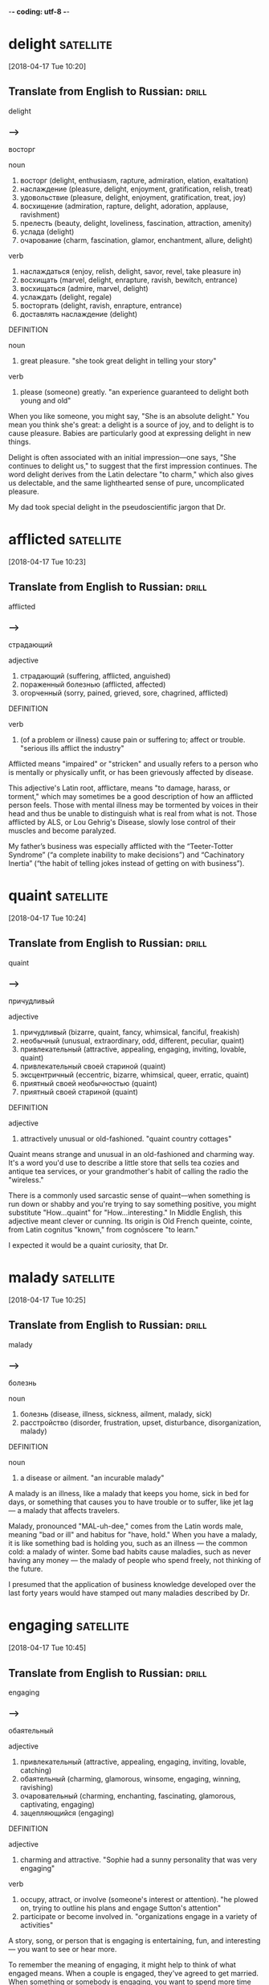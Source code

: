 -*- coding: utf-8 -*-


* delight :satellite:
[2018-04-17 Tue 10:20]

** Translate from English to Russian:                                 :drill:

 delight

*** --->
  восторг

  noun
   1. восторг (delight, enthusiasm, rapture, admiration, elation, exaltation)
   2. наслаждение (pleasure, delight, enjoyment, gratification, relish, treat)
   3. удовольствие (pleasure, delight, enjoyment, gratification, treat, joy)
   4. восхищение (admiration, rapture, delight, adoration, applause, ravishment)
   5. прелесть (beauty, delight, loveliness, fascination, attraction, amenity)
   6. услада (delight)
   7. очарование (charm, fascination, glamor, enchantment, allure, delight)

  verb
   1. наслаждаться (enjoy, relish, delight, savor, revel, take pleasure in)
   2. восхищать (marvel, delight, enrapture, ravish, bewitch, entrance)
   3. восхищаться (admire, marvel, delight)
   4. услаждать (delight, regale)
   5. восторгать (delight, ravish, enrapture, entrance)
   6. доставлять наслаждение (delight)

  DEFINITION

  noun
   1. great pleasure.
      "she took great delight in telling your story"

  verb
   1. please (someone) greatly.
      "an experience guaranteed to delight both young and old"


  When you like someone, you might say, "She is an absolute delight."
  You mean you think she's great: a delight is a source of joy, and to
  delight is to cause pleasure. Babies are particularly good at
  expressing delight in new things.

  Delight is often associated with an initial impression—one says, "She
  continues to delight us," to suggest that the first impression
  continues. The word delight derives from the Latin delectare "to
  charm," which also gives us delectable, and the same lighthearted
  sense of pure, uncomplicated pleasure.

  My dad took special delight in the pseudoscientific jargon that Dr.
* afflicted :satellite:
[2018-04-17 Tue 10:23]
** Translate from English to Russian:                                 :drill:

 afflicted
*** --->
  страдающий

  adjective
   1. страдающий (suffering, afflicted, anguished)
   2. пораженный болезнью (afflicted, affected)
   3. огорченный (sorry, pained, grieved, sore, chagrined, afflicted)

  DEFINITION

  verb
   1. (of a problem or illness) cause pain or suffering to; affect or trouble.
      "serious ills afflict the industry"


  Afflicted means "impaired" or "stricken" and usually refers to a
  person who is mentally or physically unfit, or has been grievously
  affected by disease.

  This adjective's Latin root, afflictare, means "to damage, harass, or
  torment," which may sometimes be a good description of how an
  afflicted person feels. Those with mental illness may be tormented by
  voices in their head and thus be unable to distinguish what is real
  from what is not. Those afflicted by ALS, or Lou Gehrig's Disease,
  slowly lose control of their muscles and become paralyzed.

  My father’s
  business was especially afflicted with the “Teeter-Totter Syndrome” (“a
  complete inability to make decisions”) and “Cachinatory Inertia” (“the
  habit of telling jokes instead of getting on with business”).
* quaint :satellite:
[2018-04-17 Tue 10:24]
** Translate from English to Russian:                                 :drill:

 quaint
*** --->
  причудливый

  adjective
   1. причудливый (bizarre, quaint, fancy, whimsical, fanciful, freakish)
   2. необычный (unusual, extraordinary, odd, different, peculiar, quaint)
   3. привлекательный (attractive, appealing, engaging, inviting, lovable, quaint)
   4. привлекательный своей стариной (quaint)
   5. эксцентричный (eccentric, bizarre, whimsical, queer, erratic, quaint)
   6. приятный своей необычностью (quaint)
   7. приятный своей стариной (quaint)

  DEFINITION

  adjective
   1. attractively unusual or old-fashioned.
      "quaint country cottages"


  Quaint means strange and unusual in an old-fashioned and charming way.
  It's a word you'd use to describe a little store that sells tea cozies
  and antique tea services, or your grandmother's habit of calling the
  radio the "wireless."

  There is a commonly used sarcastic sense of quaint––when something is
  run down or shabby and you're trying to say something positive, you
  might substitute "How...quaint" for "How...interesting." In Middle
  English, this adjective meant clever or cunning. Its origin is Old
  French queinte, cointe, from Latin cognitus "known," from cognōscere
  "to learn."

  I expected it
  would be a quaint curiosity, that Dr.
* malady                                                          :satellite:
[2018-04-17 Tue 10:25]
** Translate from English to Russian:                                 :drill:

 malady
*** --->
  болезнь

  noun
   1. болезнь (disease, illness, sickness, ailment, malady, sick)
   2. расстройство (disorder, frustration, upset, disturbance, disorganization, malady)

  DEFINITION

  noun
   1. a disease or ailment.
      "an incurable malady"


  A malady is an illness, like a malady that keeps you home, sick in bed
  for days, or something that causes you to have trouble or to suffer,
  like jet lag — a malady that affects travelers.

  Malady, pronounced "MAL-uh-dee," comes from the Latin words male,
  meaning "bad or ill" and habitus for "have, hold." When you have a
  malady, it is like something bad is holding you, such as an illness —
  the common cold: a malady of winter. Some bad habits cause maladies,
  such as never having any money — the malady of people who spend
  freely, not thinking of the future.

  I presumed that the application of
  business knowledge developed over the last forty years would have
  stamped out many maladies described by Dr.
* engaging :satellite:
[2018-04-17 Tue 10:45]
** Translate from English to Russian:                                 :drill:

 engaging
*** --->
  обаятельный

  adjective
   1. привлекательный (attractive, appealing, engaging, inviting, lovable, catching)
   2. обаятельный (charming, glamorous, winsome, engaging, winning, ravishing)
   3. очаровательный (charming, enchanting, fascinating, glamorous, captivating, engaging)
   4. зацепляющийся (engaging)

  DEFINITION

  adjective
   1. charming and attractive.
      "Sophie had a sunny personality that was very engaging"

  verb
   1. occupy, attract, or involve (someone's interest or attention).
      "he plowed on, trying to outline his plans and engage Sutton's attention"
   2. participate or become involved in.
      "organizations engage in a variety of activities"


  A story, song, or person that is engaging is entertaining, fun, and
  interesting — you want to see or hear more.

  To remember the meaning of engaging, it might help to think of what
  engaged means. When a couple is engaged, they've agreed to get
  married. When something or somebody is engaging, you want to spend
  more time with them too. Boring is the complete opposite of engaging.
  Think of your favorite movie or TV show — especially one you can't
  stop watching — it must be very engaging.

  Peter, that market forces
  would have eliminated many or most organizations that were riddled with
  incompetence, and that subsequent writings on the subject would be more
  useful and engaging than The Peter Principle.
* fallacy :satellite:
[2018-04-17 Tue 10:53]
** Translate from English to Russian:                                 :drill:

 fallacy
*** --->
  ошибочность

  noun
   1. заблуждение (error, delusion, fallacy, mistake, wrong, aberration)
   2. ошибочность (wrong, fallacy, fallibility, falsity, falseness, fallaciousness)
   3. ошибка (error, mistake, fault, flaw, fallacy, miscarriage)
   4. софизм (sophism, fallacy, quibbling, quibble, quip, quiddity)
   5. обманчивость (deceitfulness, fallacy)
   6. ложный вывод (fallacy)

  DEFINITION

  noun
   1. a mistaken belief, especially one based on unsound argument.
      "the notion that the camera never lies is a fallacy"


  A fallacy is a misleading argument or belief based on a falsehood. If
  you oppose state testing in schools, you think it is a fallacy that
  educational quality can be measured by standardized tests.

  Fallacy comes from the Latin fallacia, for deceit. It technically
  means a flaw in an argument that makes it deceptive or misleading. In
  poetry, the "pathetic fallacy" is the false idea that things like
  rocks or stars have human feelings (pathos). Fallacy can also be used
  more generally for any false statement or idea. Some synonyms are
  misconception and error.

  Satire works when it exposes the truth and upends fallacy.
* incisive :satellite:
[2018-04-17 Tue 10:53]
** Translate from English to Russian:                                 :drill:

 incisive
*** --->
  язвительный

  adjective
   1. острый (acute, sharp, keen, spicy, poignant, incisive)
   2. резкий (cutting, sharp, abrupt, harsh, severe, incisive)
   3. язвительный (caustic, biting, acrimonious, waspish, incisive, spiteful)
   4. режущий (cutting, edgy, incisive, clipping, trenchant)
   5. колкий (caustic, poignant, prickly, barbed, sharp, incisive)

  DEFINITION

  adjective
   1. (of a person or mental process) intelligently analytical and clear-thinking.
      "she was an incisive critic"


  The adjective incisive describes something that is sharp, decisive,
  and direct. A comment that cuts right to the bone can be just as
  incisive as an actual knife.

  The word incisive is rooted in a Latin word that literally means "to
  cut with a sharp edge." To help you remember the meaning, you can
  think of the similar word, incisors, which are the teeth that are
  sharp and cut and tear. The more figurative meaning of describing
  something that is mentally sharp first appeared in the 1850s. Keen
  criticism and cutting remarks have been called incisive ever since.

  Peter was not only an incisive thinker but masterfully creative with
  words.
* stilted :satellite:
[2018-04-17 Tue 10:54]
** Translate from English to Russian:                                 :drill:

 stilted
*** --->
  неестественный

  adjective
   1. высокопарный (stilted, bombastic, grandiloquent, pompous, sonorous, magniloquent)
   2. неестественный (unnatural, stilted, hammy, stagey, affected, forced)
   3. ходульный (stilted, hammy)
   4. напыщенный (pompous, bombastic, stilted, turgid, highfalutin, flatulent)
   5. ходящий на ходулях (stilted)
   6. стоящий на сваях (stilted)

  DEFINITION

  adjective
   1. (of a manner of talking or writing) stiff and self-conscious or unnatural.
      "we made stilted conversation"
   2. standing on stilts.
      "villages of stilted houses"


  The adjective stilted describes something—usually a style of writing
  or speaking—that is unnaturally formal.

  Imagine someone walking awkwardly on a pair of stilts and you have a
  good impression of the word stilted — wooden and stiff. Stilt is found
  in the mid-15th century, referring to walking on wooden stilts across
  marshy ground. A hundred years later, the word stilted came to refer
  to the posts holding up a building. It wasn't until 1820 that the word
  was used as we use it now, to describe writing or speaking that does
  not flow smoothly.

  Peter invented dozens of strange,
  stilted, and pseudoscientific phrases and words.
* incumbent :satellite:
[2018-04-17 Tue 10:58]
** Translate from English to Russian:                                 :drill:

 incumbent
*** --->
  возложенный

  adjective
   1. возложенный (incumbent)
   2. возлежащий (incumbent, accumbent)
   3. лежащий (lying, recumbent, incumbent, superincumbent, decumbent)
   4. налегший всей тяжестью (incumbent)

  noun
   1. лицо, занимающее должность (incumbent)
   2. священник, имеющий приход (incumbent)

  DEFINITION

  adjective
   1. necessary for (someone) as a duty or responsibility.
      "it is incumbent on all decent people to concentrate on destroying this evil"
   2. (of an official or regime) currently holding office.
      "the incumbent president had been defeated"

  noun
   1. the holder of an office or post.
      "Voters may look back on an incumbent 's performance in office, and cast a retrospective vote, or may compare what the candidates promise to do if elected to office, and vote prospectively."


  An incumbent is an official who holds an office. If you want to run
  for congress, you're going to have to beat the incumbent.

  Incumbent comes from the Latin word incumbens, which means lying in or
  leaning on, but came to mean holding a position. It was first used in
  English for someone holding a church office, and then someone holding
  any office. You'll most likely hear it today for political officials.
  In a race for mayor, the incumbent mayor faces a challenger. Incumbent
  also means obligation. It is incumbent upon you to do the dishes.

  And I can’t find any behavioral science research on terms such as
  “Percussive Sublimation” (“being kicked upstairs: a pseudo promotion
  ”) and “Peter’s Circumambulation” (“a detour around a
  super-incumbent,” who is “a person above you who, having reached his
  level of incompetence, blocks your path to promotion”).
* detour :satellite:
[2018-04-17 Tue 10:58]
** Translate from English to Russian:                                 :drill:

 detour
*** --->
  объезд

  noun
   1. объезд (detour, tour, circuit, visitation)
   2. обход (bypass, detour, round, beat, diversion, flanker)
   3. окольный путь (detour, roundabout, sideway, back way, circumbendibus)

  verb
   1. изменять маршрут (reroute, detour)

  DEFINITION

  noun
   1. a long or roundabout route taken to avoid something or to visit somewhere along the way.
      "he had made a detour to a cafe"

  verb
   1. take a long or roundabout route.
      "he detoured around the walls"


  A detour is a longer, less direct way to get where you're going. A
  traffic accident sometimes means you have to take a detour to get
  home.

  When signs direct drivers to take a detour, it's usually because of
  road work or an emergency that's blocking traffic. You can also
  detour, or take an unexpected route, while you're running errands,
  stopping at your favorite bakery for a cookie before you continue on.
  The French détour comes from the verb destorner, "turn aside."

  And I can’t find any behavioral science research on terms such as
  “Percussive Sublimation” (“being kicked upstairs: a pseudo promotion
  ”) and “Peter’s Circumambulation” (“a detour around a
  super-incumbent,” who is “a person above you who, having reached his
  level of incompetence, blocks your path to promotion”).
* mock                                                            :satellite:
[2018-04-17 Tue 11:00]
** Translate from English to Russian:                                 :drill:

 mock
*** --->
  издеваться

  verb
   1. высмеивать (make fun of, ridicule, mock, deride, satirize, laugh)
   2. издеваться (scoff, mock, flout, ride, guy, roast)
   3. насмехаться (mock, taunt, scoff, razz, sneer, deride)
   4. глумиться (mock, scoff, sneer, jeer, flout)
   5. измываться (mock)
   6. передразнивать (mimic, imitate, mock, ape, give an imitation of, mime)
   7. сводить на нет (nullify, negate, stultify, whittle down, whittle away, mock)
   8. осмеивать (ridicule, mock, deride, guy)
   9. пародировать (parody, mimic, mock, travesty, burlesque)
  10. делать бесплодным (sterilize, mock)
  11. делать бесполезным (shrivel, frustrate, mock, destroy, spike)

  adjective
   1. ложный (false, spurious, mock, dummy, pseudo, erroneous)
   2. фиктивный (fictitious, dummy, bogus, mock, null)
   3. пародийный (burlesque, mock)
   4. мнимый (imaginary, alleged, supposed, mock, putative, seeming)
   5. притворный (mock, feigned, sham, pretended, simulated, hypocritical)
   6. поддельный (counterfeit, forged, spurious, bogus, faked, mock)

  noun
   1. насмешка (mockery, ridicule, sneer, taunt, jibe, mock)
   2. пародия (parody, travesty, spoof, skit, mockery, mock)
   3. подражание (imitation, emulation, echo, mock, takeoff)
   4. посмешище (mockery, laughing-stock, joke, derision, mock, jest)
   5. осмеяние (mockery, ridicule, derision, mocking, mock, jesting)

  DEFINITION

  adjective
   1. not authentic or real, but without the intention to deceive.
      "a mock-Georgian red brick house"

  noun
   1. an object of derision.
      "he has become the mock of all his contemporaries"

  verb
   1. tease or laugh at in a scornful or contemptuous manner.
      "he mocks them as Washington insiders"


  Imitation may be the most sincere form of flattery, but to mock is to
  make fun of or mimic someone with contempt, ridicule or derision.
  "Louise’s favorite pastime was to mock her brother’s inability to sing
  on key."

  The verb mock — as in the use that inspired the name of the
  mockingbird — can be simple imitation but, more often, to mock someone
  is to show disdain through mimicry or parody. As an adjective, mock
  indicates a fake or a simulation: "The design team made the most
  fabulous mock Eiffel Tower for our staging of An American in Paris."
  "His mock gratitude was, at times, unbearable."

  Peter’s claims also somehow mocks the overconfidence that runs
  through most self-help and business books, while simultaneously
  making his arguments more convincing.
* flourish :satellite:
[2018-04-17 Tue 11:03]
** Translate from English to Russian:                                 :drill:

 flourish
*** --->
  процветать

  verb
   1. процветать (prosper, thrive, flourish, do)
   2. расцветать (bloom, blossom, flourish, expand, effloresce)
   3. преуспевать (succeed, do well, prosper, get on, thrive, flourish)
   4. жить (live, dwell, stay, reside, exist, flourish)
   5. разрастаться (thrive, flourish, swell)
   6. размахивать (swing, swish, wave, brandish, shake, flourish)
   7. пышно расти (thrive, flourish)
   8. быть в расцвете (flourish, flower)
   9. действовать (act, operate, work, function, proceed, flourish)
  10. выставлять напоказ (flaunt, parade, display, air, splurge, flourish)
  11. цветисто выражаться (flourish)
  12. делать росчерк пером (flourish)

  noun
   1. туш (flourish, flourish of trumpets)
   2. загогулина (flourish)
   3. росчерк (flourish, scratch, twirl, dash, scroll)
   4. процветание (prosperity, flourish, bonanza, thrift, well-being)
   5. цветение (bloom, flowering, blossom, blossoming, flower, flourish)
   6. размахивание (swinging, flourish, flourishing)
   7. завитушка (twirl, flourish)
   8. помахивание (waggle, flourish)
   9. пышность (pomp, splendor, grandeur, flamboyance, glitter, flourish)
  10. цветистое выражение (flourish)
  11. фанфары (flourish, tucket)

  DEFINITION

  noun
   1. a bold or extravagant gesture or action, made especially to attract the attention of others.
      "with a flourish , she ushered them inside"
   2. a fanfare played by brass instruments.
      "a flourish of trumpets"

  verb
   1. (of a person, animal, or other living organism) grow or develop in a healthy or vigorous way, especially as the result of a particularly favorable environment.
      "wild plants flourish on the banks of the lake"
   2. (of a person) wave (something) around to attract the attention of others.
      "“Happy New Year!” he yelled, flourishing a bottle of whiskey"


  A flourish is an extra touch — a trumpet's "ta-ta-da!" announcing a
  king's entrance, a fancy carving atop an otherwise utilitarian pillar,
  a wave of a flag or a cheerleader's pompom.

  Flourish can also mean "growth": "With the right teacher, a child will
  flourish." To understand how the two meanings of flourish connect,
  remember that the word "flower" (spelled flour-) is hiding inside it.
  Flowers are used for decoration and ornamentation, but they also grow.
  Get it? Good for you! Imagine a cheerleader shouting out your name,
  flourishing her pom-poms.

  Peter’s rhetorical flourish and keen eye.
* renowned :satellite:
[2018-04-17 Tue 11:03]
** Translate from English to Russian:                                 :drill:

 renowned
*** --->
  прославленный

  adjective
   1. знаменитый (famous, renowned, celebrated, illustrious, famed, noted)
   2. прославленный (famous, renowned, celebrated, illustrious, famed, featured)

  DEFINITION

  adjective
   1. known or talked about by many people; famous.
      "a restaurant renowned for its Southwestern-style food"


  Celebrated, gushed over, and even legendary, something that's renowned
  is really famous. If you not only find a cure for cancer, but you also
  go on lots of talk shows so everyone knows who you are, then you'll be
  a renowned scientist.

  Renown comes from the Anglo-Norman for "re-name," as in repeatedly
  name, so something is renowned is something that people are talking
  about, or naming, over and over. If you are a huge celebrity, people
  from your home town might boast, "The renowned Madame X was born
  here." Something renowned is really good, not just famous. Just
  because you make the cover of a trashy tabloid magazine doesn't mean
  you're a renowned actress. But if you win an Oscar, you are.

  Stanford Professor and renowned economist Edward P.
* incomprehensible :satellite:
[2018-04-17 Tue 11:04]
** Translate from English to Russian:                                 :drill:

 incomprehensible
*** --->
  непостижимый

  adjective
   1. непонятный (incomprehensible, unclear, obscure, inexplicable, weird, inexplicit)
   2. непостижимый (incomprehensible, inconceivable, unfathomable, inscrutable, unknowable, mysterious)

  DEFINITION

  adjective
   1. not able to be understood; not intelligible.
      "a language that is incomprehensible to anyone outside the office"


  If your poetry is incomprehensible, it's difficult to understand, and
  it might be impossible to explain. Could be you're a genius! Could be
  you're just not very good at poetry.

  Incomprehensible originates from the Latin incomprehensibilis: in-
  ("not") and comprehensibilis ("perceptible, evident, intelligible").
  Many unfamiliar customs or rituals seem incomprehensible from a
  distance, for example, the early Chinese practice of foot binding, in
  which girls tightly bandaged their feet to prevent them from getting
  bigger. Similarly, future generations may find today's Western
  high-heeled shoes incomprehensible, leading them to ask, "What in the
  world were they thinking?!"

  Professor Lazear provides a string of impressive and (to most
  of us) incomprehensible mathematical formulas to explain why
  “individuals perform worse after having received promotion.”
* bliss :satellite:
[2018-04-17 Tue 11:08]
** Translate from English to Russian:                                 :drill:

 bliss
*** --->
  блаженство

  noun
   1. блаженство (bliss, blessedness, beatitude, felicity, blessing)
   2. счастье (happiness, luck, fortune, bliss, blessing, felicity)
   3. нега (bliss)

  DEFINITION

  noun
   1. perfect happiness; great joy.
      "she gave a sigh of bliss"

  verb
   1. reach a state of perfect happiness, typically so as to be oblivious of everything else.
      "blissed-out hippies"


  Bliss is a state of complete happiness or joy. Marriage is often
  associated with this joyous feeling: people who are married and still
  in love are described as living in wedded bliss.

  Another common association is heaven or paradise, as in eternal bliss.
  Bliss is from Middle English blisse, from Old English bliss, blīths.
  The final -s in this Old English word is actually a suffix and the
  word itself is related to blīthe, the source of modern English blithe,
  which means happy.

  Peter’s assertion that ignorance is bliss.
* exhort :satellite:
[2018-04-17 Tue 11:08]
** Translate from English to Russian:                                 :drill:

 exhort
*** --->
  увещевать

  verb
   1. увещевать (exhort, admonish, remonstrate, coax, expostulate)
   2. убеждать (urge, assure, convince, persuade, exhort, argue)
   3. заклинать (conjure, adjure, implore, exorcise, conjure up, exhort)
   4. защищать (protect, defend, advocate, uphold, guard, exhort)
   5. поддерживать (support, maintain, endorse, sustain, encourage, exhort)
   6. предупреждать (warn, prevent, notify, anticipate, notice, exhort)

  DEFINITION

  verb
   1. strongly encourage or urge (someone) to do something.
      "the media have been exhorting people to turn out for the demonstration"


  French roots for the word exhort mean "thoroughly encourage," so to
  exhort is to fill up with encouragement! "When he heard the crowd
  exhort him with stomping and cheers, he knew that he could finish the
  marathon."

  Some synonyms for exhort include stimulate, excite, and urge on. Words
  and shouts can exhort, and this is especially true when the recipient
  of those chants fears coming up short with an effort. Exhortations may
  make the difference between winning or losing and marching on or
  giving up. A sergeant might exhort his troops after a defeat just as a
  dad can exhort his daughter after a missed note during a piano
  recital.

  This conclusion clashes with numerous experts who
  exhort employees—especially managers—to face “brutal truths” and “hard
  facts.”
* ripe :satellite:
[2018-04-18 Wed 11:46]
** Translate from English to Russian:                                 :drill:

 ripe
*** --->
  созревший

  adjective
   1. спелый (ripe, mellow, mature)
   2. зрелый (mature, ripe, adult, virile, mellow)
   3. созревший (ripe, mature, full-fledged, fully-fledged)
   4. готовый (ready, prepared, willing, made, ripe, ready-made)
   5. выдержанный (seasoned, aged, vintage, mellow, mature, ripe)
   6. возмужалый (virile, ripe, grown-up)
   7. возмужавший (virile, ripe, grown-up)

  noun
   1. берег (coast, bank, strand, waterfront, riverside, ripe)

  DEFINITION

  adjective
   1. (of fruit or grain) developed to the point of readiness for harvesting and eating.
      "Outside in the back garden, he could see Mrs Galloway, who was their cook, picking ripe fruit from the strawberry patches nearby the greenhouse, collecting them in her apron."


  When a fruit is ripe, it is time to pick it and eat it. If you say the
  time is ripe, then now is the time for action. Ripe means ready.

  Ripe can also describe something that is not only ready to happen but
  well-suited for whatever is happening. A company can expect profits if
  the market is ripe for its product. When a ballpark has a short field,
  batters will say that the field is ripe for home runs. When things are
  ripe, it's a good thing — the time for action is now.

  Creative incompetence is another idea from The Peter Principle ripe for
  development.
* reprimand                                                       :satellite:
[2018-04-18 Wed 11:48]
** Translate from English to Russian:                                 :drill:

 reprimand
*** --->
  выговор

  noun
   1. выговор (rebuke, reprimand, pronunciation, scolding, reproof, demerit)
   2. замечание (comment, remark, observation, note, reprimand, admonition)
   3. встрепка (reprimand, scolding)

  verb
   1. выговаривать (reprimand, scold, lecture, speak at, talk to, tick off)
   2. объявлять выговор (reprimand)
   3. делать выговор (reprimand, admonish, reprove, rebuke, tax, reprehend)

  DEFINITION

  noun
   1. a rebuke, especially an official one.
      "The destruction of the Afghan Buddhas was met with reprimands from our officials, while ancient religious sites in our own country are being turned into quarries."

  verb
   1. rebuke (someone), especially officially.
      "officials were dismissed or reprimanded for poor work"


  If you're reprimanded, someone in authority speaks to you in an angry
  way because you've done something wrong. Or you might reprimand your
  dog if he steals your hot dog.

  The House of Representatives has a couple of ways to punish naughty
  members. One way is to reprimand them by voting to express
  disapproval. In 2009, Representative Joe Wilson was reprimanded after
  his outburst of "You lie!" during President Obama's speech. In the
  halls of Congress, this is considered "unparliamentary language," but
  if you yell at your congressman, that's okay.

  Greene” intentionally loses numerous receipts
  and packing slips, which leads to reprimands from the accounting
  department and causes his superiors to conclude that he has achieved
  final placement.
* deflect :satellite:
[2018-04-18 Wed 11:49]
** Translate from English to Russian:                                 :drill:

 deflect
*** --->
  отклонять

  verb
   1. отклонять (reject, dismiss, deflect, divert, turn down, turn away)
   2. отклоняться (deviate, digress, deflect, depart, diverge, wander)
   3. преломлять (refract, diffract, deflect)
   4. преломляться (deflect)

  DEFINITION

  verb
   1. cause (something) to change direction by interposing something; turn aside from a straight course.
      "the bullet was deflected harmlessly into the ceiling"


  The verb deflect describes blocking something or changing its course.
  Hockey goalies deflect the flying puck with their sticks or blockers,
  making it travel in a different direction, preferably to a teammate's
  stick.

  In a cartoon, a mouse might ask an approaching cat, "Hey, what's that
  up in the sky?" When the cat looks up, the mouse runs away, successful
  in his attempt to deflect the cat's attention. When you deflect, you
  throw someone or something off course, often by using a distraction.
  Another way to deflect something — such as criticism — is to blame
  someone else. Eventually the truth, like the cat who quickly sees
  there's nothing unusual up in the sky, catches up with those who
  deflect.

  It almost always works to deflect work one doesn’t want to
  do—without ever having to admit it.”
* cloak :satellite:
[2018-04-18 Wed 11:51]
** Translate from English to Russian:                                 :drill:

 cloak
*** --->
  плащ

  noun
   1. плащ (cloak, cape, slicker, pallium)
   2. мантия (mantle, gown, robe, cloak, pallium, pall)
   3. покров (cover, covering, veil, coat, blanket, cloak)
   4. маска (mask, guise, disguise, cover, visor, cloak)
   5. личина (guise, mask, disguise, cloak, cover, likeness)
   6. отговорка (excuse, pretense, subterfuge, pretext, evasion, cloak)
   7. предлог (pretext, excuse, preposition, guise, plea, cloak)

  verb
   1. маскировать (mask, camouflage, disguise, conceal, cloak, veil)
   2. скрывать (hide, conceal, mask, cover, keep, cloak)
   3. покрывать плащом (cloak)
   4. надевать плащ (cloak)
   5. прикрывать (cover, screen, cloak, shelter, veil, blank)

  DEFINITION

  noun
   1. an outdoor overgarment, typically sleeveless, that hangs loosely from the shoulders.
      "Though cloaks were standard dress from the 1st century AD, wool or linen clothes have not survived from Roman Britain."

  verb
   1. dress in a cloak.
      "she cloaked herself in black"


  A cloak is anything that conceals or hides something, like an
  over-sized, dark raincoat you wear when you don't want your friends to
  see you're going to the movies without them.

  As a noun, a cloak is usually a loose piece of clothing that you wear
  over your other clothes, like a cape or a gown. It especially refers
  to an outer garment that you might wear while traveling in order to
  protect your outfit or to conceal your identity. As a verb, to cloak
  is to conceal or hide something. If you were a famous person who
  wanted to go out alone, you might cloak your identity with a cloak.

  Peter (and coauthor Raymond Hull) decided to
  cloak these ideas in such a delightfully weird and perversely funny
  package.
* somber :satellite:
[2018-04-18 Wed 11:52]
** Translate from English to Russian:                                 :drill:

 somber
*** --->
  угрюмый

  adjective
   1. мрачный (gloomy, dark, grim, bleak, dismal, somber)
   2. угрюмый (sullen, gloomy, morose, surly, moody, somber)
   3. хмурый (frowning, gloomy, overcast, somber, sombre, glum)
   4. унылый (sad, dull, bleak, dismal, despondent, somber)
   5. темный (dark, obscure, deep, black, murky, somber)

  DEFINITION

  adjective
   1. dark or dull in color or tone; gloomy.
      "the night skies were somber and starless"


  Funerals are often somber affairs, and you might have a somber
  expression on face after your teacher hands back an exam you failed.
  Somber is used to describe situations, facial expressions, or moods
  that are dark, gloomy, or depressing.

  Something that is somber is often thought of as "in shadow," as in
  "the shadow of grief," or "the shadow of a bad mood." This is not just
  a coincidence. Somber comes from French sombre, which comes from Late
  Latin subumbrāre "to cast a shadow," from Latin sub umbrā "under a
  shadow."

  Peter
  realized that these unconventional and contrary ideas wouldn’t spread if
  they were enclosed in the usual, overly somber business book.
* clot                                                            :satellite:
[2018-04-18 Wed 11:54]
** Translate from English to Russian:                                 :drill:

 clot
*** --->
  сгусток

  noun
   1. сгусток (clot, bunch, gout, conglomeration, clod, coagulate)
   2. комок (ball, wad, clot, gob, nugget)
   3. тромб (thrombus, clot)
   4. свернувшаяся кровь (clot, gore)
   5. болван (boob, blockhead, doodle, dummy, loggerhead, clot)
   6. сверток (bundle, package, parcel, roll, clot)
   7. идиот (idiot, moron, jerk, wanker, nutcase, clot)
   8. участок породы (clot)

  verb
   1. свертываться (roll, clot, roll up, coagulate, curdle, furl)
   2. сгущаться (thicken, condense, coagulate, clot, deepen, boil down)
   3. запекаться (bake, clot, parch)
   4. створаживаться (clot)

  DEFINITION

  noun
   1. a thick mass of coagulated liquid, especially blood, or of material stuck together.
      "a flat, wet clot of dead leaves"
   2. a foolish or clumsy person.
      "“Watch where you're going, you clot!”"

  verb
   1. form or cause to form into clots.
      "drugs that help blood to clot"


  A clot is a mass of coagulated blood. It's your body's way of
  repairing itself, stopping blood from flowing and beginning to heal a
  wound.

  You can use the noun clot for any liquid that forms a solid lump or
  mass, though it's usually a medical term specifically related to
  blood. Some clots are useful, like the ones that form on skin that's
  been cut, while others — like those that occur inside blood vessels —
  can be harmful. Clot can also be a verb, meaning to clog or coagulate.
  The root is the German word Klotz, which means "lump or block."

  A Clot for Every Slot
* oversight :satellite:
[2018-04-18 Wed 11:55]
** Translate from English to Russian:                                 :drill:

 oversight
*** --->
  надзор

  noun
   1. недосмотр (oversight, inadvertence, inadvertency)
   2. надзор (supervision, oversight, surveillance, control, charge, superintendence)
   3. оплошность (oversight, gaffe, misstep, lapse, omission, inadvertence)
   4. присмотр (oversight, keeping, tendance)

  DEFINITION

  noun
   1. an unintentional failure to notice or do something.
      "he said his failure to pay for the tickets was an oversight"
   2. the action of overseeing something.
      "effective oversight of the financial reporting process"


  An oversight is a mistake you make when you're not paying full
  attention. Your failure to add the sugar to the cookies was an
  unfortunate oversight — you were so engrossed in texting that you
  forgot it.

  Oversights are not intentional mistakes. Usually they're just the
  result of inattention. If you make an oversight in your inspection of
  a nuclear power plant and it later goes into meltdown, you'll get
  fired. An inspector is supposed to pay attention. But if you forgot
  your cousin's birthday because you're busy taking care of Grandma,
  that's a forgivable oversight. Oversight is also the act of
  supervising something, like the construction of a dam, or a high
  school prom.

  I was not concerned with the oversight, the slip of the tongue, the faux
  pas, the occasional error which can be an embarrassment to any of us.
* faux :satellite:
[2018-04-18 Wed 11:56]
** Translate from English to Russian:                                 :drill:

 faux
*** --->
  Фо

  DEFINITION

  adjective
   1. made in imitation; artificial.
      "a string of faux pearls"


  Faux means fake, or imitation. If you love the look of diamonds but
  can't afford one, get a faux diamond ring.

  Faux is a French word that has crept into our lexicon, because faux in
  French means "fake." Now if we have the words fake, imitation, and
  false (all of which are good synonyms), why use faux? For fashion,
  dahling. Use faux to talk about faux fur, faux gemstones, or to make
  fun of a "faux pas," which is French for "no-no," widely used among
  the witty international set when someone does something gauche (French
  for "clumsy").

  I was not concerned with the oversight, the slip of the tongue, the faux
  pas, the occasional error which can be an embarrassment to any of us.
* lapse                                                           :satellite:
[2018-04-18 Wed 11:56]
** Translate from English to Russian:                                 :drill:

 lapse
*** --->
  упущение

  noun
   1. промежуток (interval, gap, space, lapse, distance, interspace)
   2. упущение (omission, lapse, flaw, overlook, dereliction, default)
   3. ошибка (error, mistake, fault, flaw, fallacy, lapse)
   4. оплошность (oversight, gaffe, misstep, lapse, omission, inadvertence)
   5. ляпсус (lapse, lapsus, trip)
   6. промежуток времени (period, while, interim, span, space, lapse)
   7. падение (drop, fall, incidence, falling, decline, lapse)
   8. прегрешение (lapse, trespass, peccancy)
   9. пропуск (pass, skip, omission, permit, gap, lapse)
  10. описка (slip of the pen, lapse, erratum, lapsus calami, lapse of the pen)
  11. ход (progress, stroke, running, travel, process, lapse)
  12. прекращение права (lapse)
  13. прошествие (lapse)
  14. падение температуры (drop in temperature, defervescence, lapse)
  15. прекращение права на владение (lapse)
  16. понижение давления (decompression, lapse)
  17. течение времени (passing of time, stream of time, course, flight, lapse)
  18. несерьезная ошибка (lapse)

  verb
   1. впадать (fall, lapse, sink, go into, empty, discharge)
   2. течь (flow, stream, run, course, flux, lapse)
   3. пасть (descend, lapse)
   4. проходить (pass, penetrate, go, run, cover, lapse)
   5. падать (fall, drop, tumble, go down, sink, lapse)
   6. приниматься за старое (lapse)
   7. терять силу (expire, lapse, sink, be out of court)
   8. истекать (expire, lapse, run out, emanate, outflow, fall in)
   9. переходить в другие руки (move, lapse)

  DEFINITION

  noun
   1. a temporary failure of concentration, memory, or judgment.
      "a lapse of concentration in the second set cost her the match"
   2. an interval or passage of time.
      "there was a considerable lapse of time between the two events"

  verb
   1. (of a right, privilege, or agreement) become invalid because it is not used, claimed, or renewed; expire.
      "my membership to the gym has lapsed"
   2. pass gradually into (an inferior state or condition).
      "the country has lapsed into chaos"


  A lapse is a temporary slip, failure or break in continuity. Eating a
  second helping of cake when you're otherwise doing well on your diet
  is a lapse. Eating the whole cake in one sitting is a serious lapse in
  judgment.

  First used to imply a “slip of the memory,” the noun lapse evolved in
  the sixteenth century from the Latin lapsus, meaning “a slipping and
  falling, falling into error.” The connotation of “a moral slip”
  developed later, and the verb form came into existence even later than
  that. Behaving badly one day when you're usually on your best behavior
  is a lapse; Behaving badly again after a short stint being
  well-mannered means you're lapsing back into nasty old habits.

  The most competent men throughout history
  have had their lapses.
* inept :satellite:
[2018-04-18 Wed 11:58]
** Translate from English to Russian:                                 :drill:

 inept
*** --->
  неподходящий

  adjective
   1. неподходящий (unsuitable, inappropriate, improper, inopportune, inept, ineligible)
   2. глупый (stupid, silly, foolish, fool, dumb, inept)
   3. неспособный (unable, incapable, incompetent, inefficient, inept, ineffective)
   4. неуместный (irrelevant, inappropriate, improper, incongruous, impertinent, inept)
   5. абсурдный (absurd, preposterous, grotesque, priceless, monstrous, inept)
   6. бессмысленный (nonsensical, senseless, meaningless, pointless, mindless, inept)
   7. недействительный (invalid, void, ineffective, null, unavailable, inept)

  DEFINITION

  adjective
   1. having or showing no skill; clumsy.
      "the inept handling of the threat"


  A clumsy, incompetent person — or an ineffective action — is inept.
  When you're inept, you don't know what you're doing or just can't get
  it done.

  Someone inept is bumbling, clueless, and ineffective. Inept people are
  dumb or clueless; they don't understand things. More than that, inept
  people are bad at what they do. An inept lawyer always loses cases. An
  inept figure skater wipes out on the ice. An inept postal worker loses
  mail and puts it in the wrong box. An inept person is downright bad at
  something. The opposite of inept is competent.

  Many others were inept at research
  design and, in desperation, were simply intending to replicate some
  oft-repeated statistical exercise.
* predicament :satellite:
[2018-04-18 Wed 11:59]
** Translate from English to Russian:                                 :drill:

 predicament
*** --->
  затруднительное положение

  noun
   1. затруднительное положение (predicament, fix, quandary, dilemma, quagmire, involvement)
   2. затруднение (difficulty, embarrassment, trouble, crux, quandary, predicament)
   3. категория (category, class, rank, denomination, predicament)

  DEFINITION

  noun
   1. a difficult, unpleasant, or embarrassing situation.
      "the club's financial predicament"
   2. (in Aristotelian logic) each of the ten “categories,” often listed as: substance or being, quantity, quality, relation, place, time, posture, having or possession, action, and passion.


  If you're engaged to get married but suddenly fall in love with
  someone else, you have gotten yourself into quite a predicament. A
  predicament is a difficult, confusing, and unpleasant situation.

  The Greek word that predicament originally descends from means "a
  state of being." Which makes sense considering the words that sound
  like predicate are all about states of being––predict, or say what's
  going to happen in the future, and predicate the second part of a
  sentence that's led by the verb. Think of predicament as an unpleasant
  state of being.

  As I became aware of their plan to spend time and taxpayers’ money on
  rediscovering the wheel, I decided to explain their predicament by
  introducing them to the Peter Principle.
* confide                                                         :satellite:
[2018-04-18 Wed 11:59]
** Translate from English to Russian:                                 :drill:

 confide
*** --->
  поверять

  verb
   1. доверять (trust, trust in, confide, entrust, rely on, believe)
   2. поверять (confide, unbosom, disembosom)
   3. полагаться (rely, lean, depend, trust, rely on, confide)
   4. признаваться (confess, own, avow, confide, avouch)
   5. вверять (entrust, commit, trust, commend, intrust, confide)
   6. поручать (entrust, charge, commit, delegate, commission, confide)
   7. сообщать по секрету (confide, whisper)

  DEFINITION

  verb
   1. tell someone about a secret or private matter while trusting them not to repeat it to others.
      "he confided his fears to his mother"


  To confide in someone is to tell them something privately. We confide
  in people we trust.

  We all have secrets and subjects that are hard to talk about. When we
  want to talk about something sensitive, we look for someone to confide
  in: a person we trust not to blab about our business to the rest of
  the world. Most people confide in close friends or family, often to
  get advice. If you tell someone a secret, and then they tell ten of
  their friends, you made a mistake by confiding in that person.

  Later he confided that his intense reaction was caused
  by my humorous presentation of outrageous ideas while at the same time
  he was watching the district research director’s face turn red, then
  purple.
* ensue                                                           :satellite:
[2018-04-18 Wed 12:01]
** Translate from English to Russian:                                 :drill:

 ensue
*** --->
  вытекать

  verb
   1. следовать (follow, abide by, result, steer, ensue, behoove)
   2. вытекать (flow out, run out, stream, ensue, outflow, overflow)
   3. происходить (occur, happen, take place, be, come, ensue)
   4. получаться в результате (issue, ensue)

  DEFINITION

  verb
   1. happen or occur afterward or as a result.
      "the difficulties that ensued from their commitment to Cuba"


  If something happens after something else, it will ensue, meaning it
  will follow after or be the result. When a sneeze comes out, and he
  hears the "Achoo!," a "Bless you" or "Gesundheit" soon will ensue.

  One way to remember the verb ensue is to rhyme it with "due." A
  happening that is due to happen will ensue, "Throwing a glass of ice
  water in his face guaranteed that a chase would ensue." Often what
  follows is a response to words or actions, so what will ensue is what
  will happen as a consequence. A struggle might ensue if a thief grabs
  a purse, and a discussion might ensue if two sides disagree.

  In the conversation that ensued, Mr.
* inquire                                                         :satellite:
[2018-04-18 Wed 12:04]
** Translate from English to Russian:                                 :drill:

 inquire
*** --->
  спрашивать

  verb
   1. спрашивать (ask, question, inquire, demand, interrogate, inquire for)
   2. исследовать (explore, investigate, examine, study, research, inquire)
   3. узнавать (learn, recognize, know, inquire, find out, get to know)
   4. наводить справки (inquire, investigate, enquire)
   5. справляться о (inquire, inquire after, ask after, enquire)
   6. добиваться сведений (inquire, enquire)

  DEFINITION

  verb
   1. ask for information from someone.
      "“How well do you know Berlin?” he inquired of Hencke"
   2. investigate; look into.
      "the task of political sociology is to inquire into the causes of political events"


  The verb inquire means "to ask for information." If you wonder about
  how the world began, you inquire about its origin.

  Inquire comes from the Latin combination of words in, meaning "into"
  and quærere, meaning "ask, seek." When you inquire, you look into
  something. You might ask a question, like inquiring if the bakery is
  hiring any cake decorators. Inquire can also mean "to conduct an
  investigation." No matter how you do it, when you inquire, you seek
  answers.

  In March, 1968, the President of William Morrow inquired about the
  possibility of a book about the Peter Principle.
* incessant :satellite:
[2018-04-18 Wed 17:12]
** Translate from English to Russian:                                 :drill:

 incessant
*** --->
  непрекращающийся

  adjective
   1. непрерывный (continuous, unbroken, uninterrupted, continued, continual, incessant)
   2. непрекращающийся (incessant, unceasing, perpetual, inextinguishable, never-ceasing, never-ending)
   3. непрестанный (ceaseless, incessant)
   4. несмолкаемый (incessant)
   5. ежесекундный (incessant, occurring every second)
   6. неумолкаемый (incessant)
   7. безумолчный (incessant, unceasing)

  DEFINITION

  adjective
   1. (of something regarded as unpleasant) continuing without pause or interruption.
      "the incessant beat of the music"


  Something incessant continues without interruption. When you're on a
  cross-country flight, it's tough to tolerate the incessant crying of a
  baby.

  In Latin, cessare means 'to stop,' so when you add the negative prefix
  in- you get a word meaning never stopping. A near synonym is
  continual, but something incessant is more relentless; ceaseless is a
  closer synonym. It's rare to find incessant used in a positive way.
  Even incessant sunshine would grow boring.

  A near synonym is incessant,
    which also refers to something unpleasant that continues without
    stopping.
* bland :satellite:
[2018-04-18 Wed 17:13]
** Translate from English to Russian:                                 :drill:

 bland
*** --->
  ласковый

  adjective
   1. мягкий (soft, mild, gentle, benign, bland, tender)
   2. вежливый (polite, courteous, gentle, bland, urbane, civil)
   3. ласковый (gentle, tender, sweet, soft, bland)
   4. вкрадчивый (insinuating, smarmy, smooth, bland, silky, wheedling)
   5. безвкусный (tasteless, gaudy, flavorless, insipid, inelegant, bland)
   6. успокаивающий (calming, soothing, sedative, tranquilizing, restful, bland)
   7. льстивый (flattering, sycophantic, smarmy, wheedling, ingratiating, bland)

  DEFINITION

  adjective
   1. lacking strong features or characteristics and therefore uninteresting.
      "rebelling against the bland uniformity"


  When you have a nasty cold and you’re very congested, food can taste
  unappealingly bland. That means dull, flavorless, or just plain
  “blah.”

  Bland comes to us from the Latin word blandus, meaning “mild, smooth,
  flattering, alluring.” Funny, because today you wouldn't say there's
  anything "alluring" about something bland. People still use bland to
  mean pleasant and tranquil, but it more often has a negative
  connotation. Use it to describe plain old oatmeal before you’ve added
  brown sugar and berries to it, or to depict the forgettable,
  uninteresting personality of the lunch lady who served it to you.

  [Mauve] is often considered a somewhat wishy-washy color,
    inoffensive and bland.
* sidewalk :satellite:
[2018-04-18 Wed 17:29]
** Translate from English to Russian:                                 :drill:

 sidewalk
*** --->
  тротуар

  noun
   1. тротуар (sidewalk, pavement, footpath, causeway, footway, sideway)
   2. пешеходная дорожка (footpath, sidewalk, footway, sideway)

  DEFINITION

  noun
   1. a paved path for pedestrians at the side of a road.
      "Proud old trees stood on the side of a large road, keeping the sidewalks in calming shade."


  A sidewalk is a paved path for walking, often alongside a road. If
  your neighborhood has sidewalks, it's easier and safer to take a
  little jog.

  While English speakers in other parts of the world might use words
  like footpath or pavement instead, North Americans typically use
  sidewalk. Most sidewalks are slightly higher than the street and are
  often separated from them by a curb or a strip of grass. There is some
  historical evidence that Ancient Greece had sidewalks, though the word
  itself dates from about 1740.

  A sidewalk is often composed of one cement [slab] after another —
    these are sometimes called paving [slab]s.
* slathered :satellite:
[2018-04-18 Wed 17:29]
** Translate from English to Russian:                                 :drill:

 slathered
*** --->
  намазанный

  verb
   1. намазывать толстым слоем (slather)
   2. тратить в больших количествах (slather)

  DEFINITION

  verb
   1. spread or smear (a substance) thickly or liberally.
      "slather on some tanning lotion"


  When you slather something, you apply or spread a lot of it. So you
  might slather your hamburger with ketchup, or slather shampoo on your
  damp head.

  Before it came to mean "spread liberally" in the nineteenth century,
  people in parts of England used slather to mean "slip or slide." Today
  we use this informal verb to describe smearing or rubbing, so we
  slather paint on a fence to cover up graffiti, slather aloe on our
  sunburnt skin, and slather peanut butter and jelly on bread.

  Even your lunch might be a [slab], if it's a thick hunk of cheesy
    pizza or a huge [slab] of bread slathered with peanut butter.

